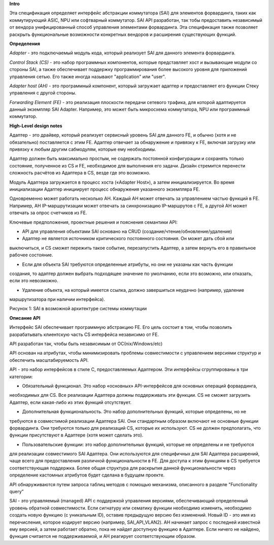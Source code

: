 **Intro**

Эта спецификация определяет интерфейс абстракции коммутатора (SAI) для элементов форвардинга, таких
как коммутирующий ASIC, NPU или софтварный коммутатор. SAI API разработан, так тобы предоставить 
независимый от вендора унифицированный способ управления элементами форвардинга. Эта спецификация 
также позволяет раскрыть функциональные возможности конкретных вендоров и расширения существующих 
функций. 

**Определения**

*Adapter* - это подключаемый модуль кода, который реализует SAI для данного элемента форвардинга.

*Control Stack (CS)* - это набор программных компонентов, которые представляет хост и вызывающие 
модули со стороны SAI, а также обеспечивает поддержку программирования более высокого уровня для 
приложений  управления сетью. Его также иногда называют "application" или "user".

*Adapter host (AH)* - это программный компонент, который загружает адаптер и предоставляет его 
функции Стеку управления с другой стороны.

*Forwarding Element (FE)* - это реализация плоскости передачи сетевого трафика, для которой 
адаптируется данный экземпляр SAI Adapter. Например, это может быть микросхема коммутатора, NPU 
или программный коммутатор. 

**High-Level design notes**

Адаптер - это драйвер, который реализует сервисный уровень SAI для данного FE, и обычно (хотя и не 
обязательно) поставляется с этим FE. Адаптер отвечает за обнаружение и привязку к FE, включая 
загрузку или привязку к любым другим сабмодулям, которые ему необходимы.

Адаптер должен быть максимально простым, не содержать постоянной конфигурации и сохранять только 
состояние, полученное из CS и FE, необходимое для выполнения его задачи. Дизайн стремится перенести
сложность расчётов из Адаптера в CS, везде где это возможно. 

Модуль Адаптера загружается в процесс хоста («Adapter Host»), а затем инициализируется. Во время 
инициализации Aдаптер инициирует процесс обнаружения указанного экземпляра FE.

Одновременно может работать несколько AH. Каждый AH может отвечать за управлением частью функций в 
FE. Например, AH IP-маршрутизации может отвечать за синхронизацию IP-маршрутов с FE, а другой AH 
может отвечать за опрос счетчиков из FE. 

Ключевые предположения, проектные решения и пояснения семантики API:

* API для управления объектами SAI основано на CRUD (создание/чтение/обновление/удаление)

* Адаптер не является источником критического постоянного состояния. Он может дать сбой или 
выключиться, и CS сможет пережить такое событие, перезапустить Адаптер, а затем вернуть его в 
правильное рабочее состояние.

* Если для объекта SAI требуются определенные атрибуты, но они не указаны как часть функции 
создания, то адаптер должен выбрать подходящее значение по умолчанию, если это возможно, или 
отказать, если это невозможно.

* Удаление объекта, на который имеется ссылка, должно завершиться неудачно (например, удаление 
маршрутизатора при наличии интерфейса). 

.. pic::

Рисунок 1: SAI в возможной архитектуре системы коммутации 

**Описание API**

Интерфейс SAI обеспечивает программную абстракцию FE. Его цель состоит в том, чтобы позволить 
разрабатывать клиентскую часть CS интерфейса независимо от FE.

API разработан так, чтобы быть независимым от ОС(nix/Windows/etc)

API основан на атрибутах, чтобы минимизировать проблемы совместимости с управлением версиями 
структур и обеспечить масштабируемость API.

API - это набор интерфейсов в стиле C, предоставляемых Адаптером. Эти интерфейсы сгруппированы в 
три категории: 

* Обязательный функционал. Это набор «основных» API-интерфейсов для основных операций форвардинга,
необходимых для CS. Все реализации Адаптера должны поддерживать эти функции. CS не сможет загрузить
Адаптер, если какая-либо из этих функций отсутствует.

* Дополнительная функциональность. Это набор дополнительных функций, которые определены, но не 
требуются в совместимой реализации Адаптера SAI. Они стандартным образом включают не основные 
функции форвардинга. Они требуются только для реализаций CS, которые их используют. CS не должен 
предполагать, что функции присутствуют в Адаптере (хотя может сделать это).

* Пользовательские функции: это набор дополнительных функций, которые не определены и не требуются 
для реализации совместимого SAI Адаптера. Они используются для специфичных для SAI Адаптера 
расширений, чаще всего для предоставления различной функциональности в FE. Для доступа к этим 
функциям в CS требуется соответствующая поддержка. Более общая структура для раскрытия данной
функциональности через определение кастомных атрибутов будет сделана в будущем проекте.

API обнаруживаются путем запроса таблиц методов с помощью механизма, описанного в разделе
"Functionality query"

SAI - это управляемый (managed) API с поддержкой управления версиями, обеспечивающий определенный 
уровень обратной совместимости. Если сигнатуру или сематику функции необходимо изменить, необходимо 
создать новую функцию (с уникальным ID), оставив предыдущую версию без изменений. Новый ID - это имя
из перечисления, которое кодирует версию (например, SAI_API_VLAN2). AH начинает запрос 
с последней известной ему версией, а затем работает обратно, пока не найдет доступную функцию в 
Адаптере. Если ничего не найдено, функция считается не поддерживаемой, и AH реагирует 
соответствующим образом. 


 









